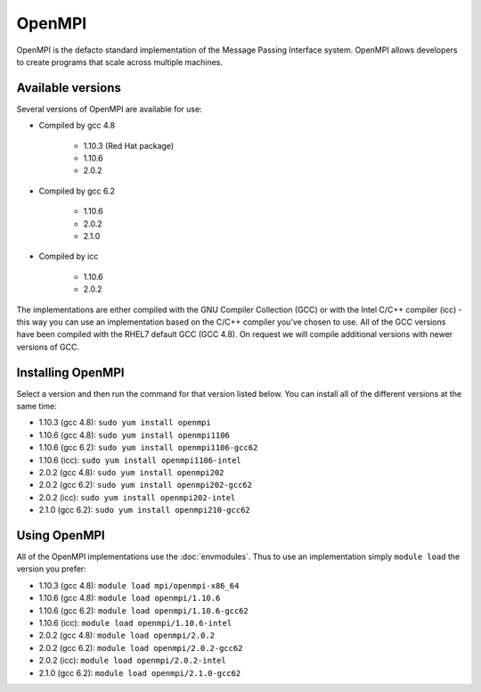 OpenMPI
=======

OpenMPI is the defacto standard implementation of the Message Passing Interface
system. OpenMPI allows developers to create programs that scale across multiple 
machines.

Available versions
------------------

Several versions of OpenMPI are available for use:

* Compiled by gcc 4.8

   * 1.10.3 (Red Hat package)
   * 1.10.6
   * 2.0.2

* Compiled by gcc 6.2

   * 1.10.6
   * 2.0.2
   * 2.1.0

* Compiled by icc

   * 1.10.6
   * 2.0.2

The implementations are either compiled with the GNU Compiler Collection (GCC)
or with the Intel C/C++ compiler (icc) - this way you can use an implementation
based on the C/C++ compiler you've chosen to use. All of the GCC versions have
been compiled with the RHEL7 default GCC (GCC 4.8). On request we will compile
additional versions with newer versions of GCC.

Installing OpenMPI
------------------

Select a version and then run the command for that version listed below. You
can install all of the different versions at the same time:

* 1.10.3 (gcc 4.8): ``sudo yum install openmpi``
* 1.10.6 (gcc 4.8): ``sudo yum install openmpi1106``
* 1.10.6 (gcc 6.2): ``sudo yum install openmpi1106-gcc62``
* 1.10.6 (icc): ``sudo yum install openmpi1106-intel``
* 2.0.2 (gcc 4.8): ``sudo yum install openmpi202``
* 2.0.2 (gcc 6.2): ``sudo yum install openmpi202-gcc62``
* 2.0.2 (icc): ``sudo yum install openmpi202-intel``
* 2.1.0 (gcc 6.2): ``sudo yum install openmpi210-gcc62``

Using OpenMPI
-------------

All of the OpenMPI implementations use the :doc:`envmodules`. Thus to use
an implementation simply ``module load`` the version you prefer:

* 1.10.3 (gcc 4.8): ``module load mpi/openmpi-x86_64``
* 1.10.6 (gcc 4.8): ``module load openmpi/1.10.6``
* 1.10.6 (gcc 6.2): ``module load openmpi/1.10.6-gcc62``
* 1.10.6 (icc): ``module load openmpi/1.10.6-intel``
* 2.0.2 (gcc 4.8): ``module load openmpi/2.0.2``
* 2.0.2 (gcc 6.2): ``module load openmpi/2.0.2-gcc62``
* 2.0.2 (icc): ``module load openmpi/2.0.2-intel``
* 2.1.0 (gcc 6.2): ``module load openmpi/2.1.0-gcc62``
